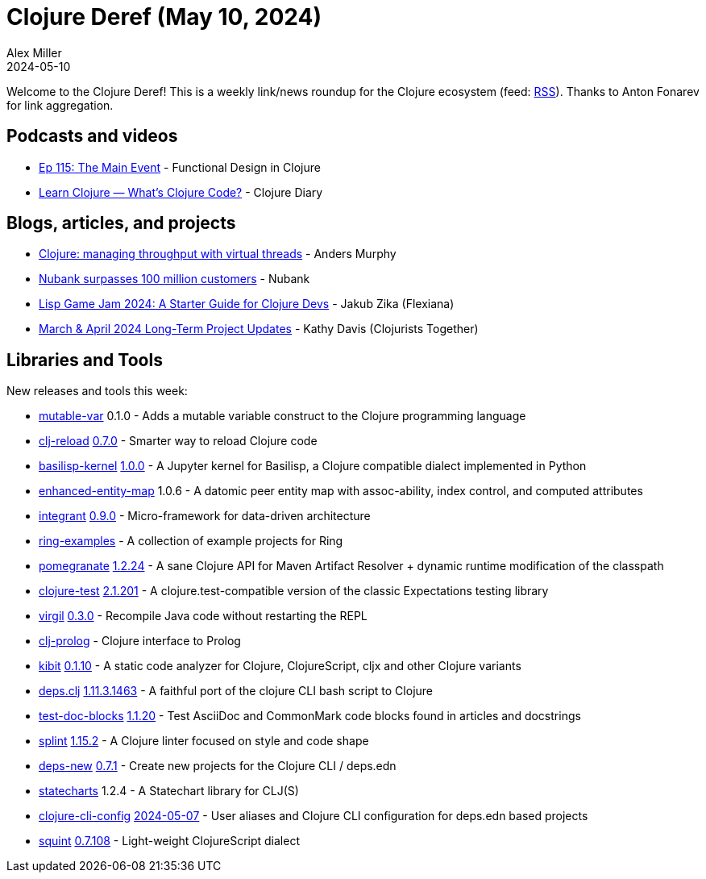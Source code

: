 = Clojure Deref (May 10, 2024)
Alex Miller
2024-05-10
:jbake-type: post

ifdef::env-github,env-browser[:outfilesuffix: .adoc]

Welcome to the Clojure Deref! This is a weekly link/news roundup for the Clojure ecosystem (feed: https://clojure.org/feed.xml[RSS]). Thanks to Anton Fonarev for link aggregation.


== Podcasts and videos

* https://clojuredesign.club/episode/115-the-main-event/[Ep 115: The Main Event] - Functional Design in Clojure
* https://www.youtube.com/watch?v=PaEJo5Jerns[Learn Clojure — What's Clojure Code?] - Clojure Diary

== Blogs, articles, and projects

* https://andersmurphy.com/2024/05/06/clojure-managing-throughput-with-virtual-threads.html[Clojure: managing throughput with virtual threads] - Anders Murphy
* https://international.nubank.com.br/100m/nubank-surpasses-100-million-customers/[Nubank surpasses 100 million customers] - Nubank
* https://flexiana.com/2024/05/lisp-game-jam-2024-a-starter-guide-for-clojure-devs[Lisp Game Jam 2024: A Starter Guide for Clojure Devs] - Jakub Zika (Flexiana)
* https://www.clojuriststogether.org/news/march-april-2024-long-term-project-updates/[March & April 2024 Long-Term Project Updates] - Kathy Davis (Clojurists Together)

== Libraries and Tools

New releases and tools this week:

* https://github.com/xadecimal/mutable-var[mutable-var] 0.1.0 - Adds a mutable variable construct to the Clojure programming language
* https://github.com/tonsky/clj-reload[clj-reload] https://github.com/tonsky/clj-reload/blob/main/CHANGELOG.md[0.7.0] - Smarter way to reload Clojure code
* https://github.com/ikappaki/basilisp-kernel[basilisp-kernel] https://github.com/ikappaki/basilisp-kernel/blob/main/CHANGELOG.md[1.0.0] - A Jupyter kernel for Basilisp, a Clojure compatible dialect implemented in Python
* https://github.com/favila/enhanced-entity-map[enhanced-entity-map] 1.0.6 - A datomic peer entity map with assoc-ability, index control, and computed attributes
* https://github.com/weavejester/integrant[integrant] https://github.com/weavejester/integrant/blob/master/CHANGELOG.md[0.9.0] - Micro-framework for data-driven architecture
* https://github.com/ring-clojure/ring-examples[ring-examples]  - A collection of example projects for Ring
* https://github.com/clj-commons/pomegranate[pomegranate] https://github.com/clj-commons/pomegranate/blob/master/CHANGELOG.adoc[1.2.24] - A sane Clojure API for Maven Artifact Resolver + dynamic runtime modification of the classpath
* https://github.com/clojure-expectations/clojure-test[clojure-test] https://github.com/clojure-expectations/clojure-test/blob/develop/CHANGELOG.md[2.1.201] - A clojure.test-compatible version of the classic Expectations testing library
* https://github.com/clj-commons/virgil[virgil] https://github.com/clj-commons/virgil/blob/master/CHANGELOG.md[0.3.0] - Recompile Java code without restarting the REPL
* https://github.com/tatut/clj-prolog[clj-prolog]  - Clojure interface to Prolog
* https://github.com/clj-commons/kibit[kibit] https://github.com/clj-commons/kibit/blob/master/CHANGELOG.md[0.1.10] - A static code analyzer for Clojure, ClojureScript, cljx and other Clojure variants
* https://github.com/borkdude/deps.clj[deps.clj] https://github.com/borkdude/deps.clj/blob/master/CHANGELOG.md[1.11.3.1463] - A faithful port of the clojure CLI bash script to Clojure
* https://github.com/lread/test-doc-blocks[test-doc-blocks] https://github.com/lread/test-doc-blocks/blob/main/CHANGELOG.adoc[1.1.20] - Test AsciiDoc and CommonMark code blocks found in articles and docstrings
* https://github.com/noahtheduke/splint[splint] https://github.com/NoahTheDuke/splint/blob/main/CHANGELOG.md[1.15.2] - A Clojure linter focused on style and code shape
* https://github.com/seancorfield/deps-new[deps-new] https://github.com/seancorfield/deps-new/blob/develop/CHANGELOG.md[0.7.1] - Create new projects for the Clojure CLI / deps.edn
* https://github.com/fulcrologic/statecharts[statecharts] 1.2.4 - A Statechart library for CLJ(S)
* https://github.com/practicalli/clojure-cli-config[clojure-cli-config] https://github.com/practicalli/clojure-cli-config/releases/tag/2024-05-07[2024-05-07] - User aliases and Clojure CLI configuration for deps.edn based projects
* https://github.com/squint-cljs/squint[squint] https://github.com/squint-cljs/squint/blob/main/CHANGELOG.md[0.7.108] - Light-weight ClojureScript dialect